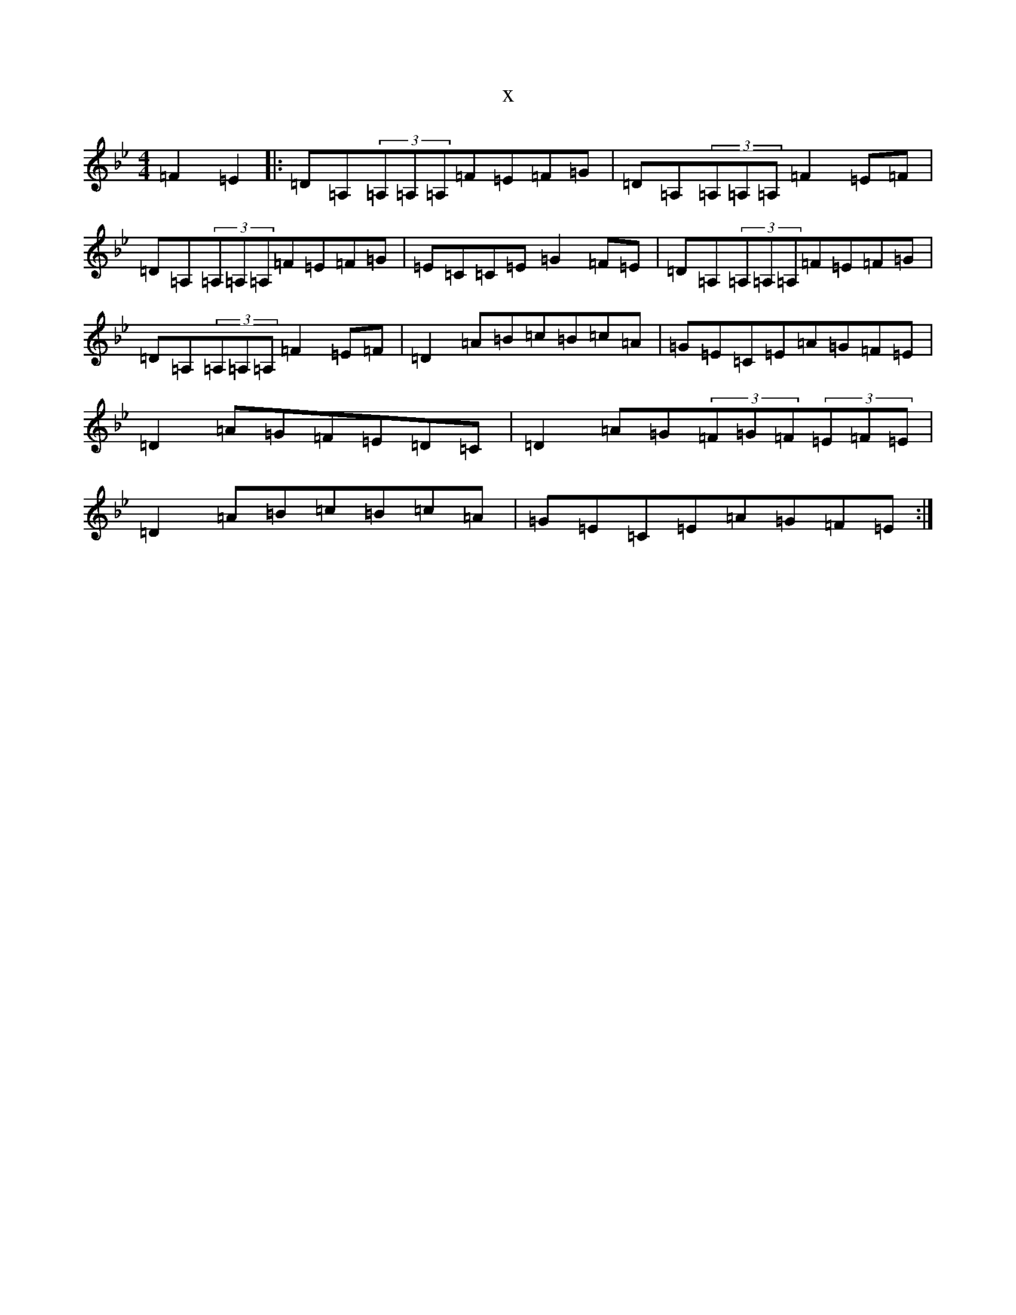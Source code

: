 X:13295
T:x
L:1/8
M:4/4
K: C Dorian
=F2=E2|:=D=A,(3=A,=A,=A,=F=E=F=G|=D=A,(3=A,=A,=A,=F2=E=F|=D=A,(3=A,=A,=A,=F=E=F=G|=E=C=C=E=G2=F=E|=D=A,(3=A,=A,=A,=F=E=F=G|=D=A,(3=A,=A,=A,=F2=E=F|=D2=A=B=c=B=c=A|=G=E=C=E=A=G=F=E|=D2=A=G=F=E=D=C|=D2=A=G(3=F=G=F(3=E=F=E|=D2=A=B=c=B=c=A|=G=E=C=E=A=G=F=E:|